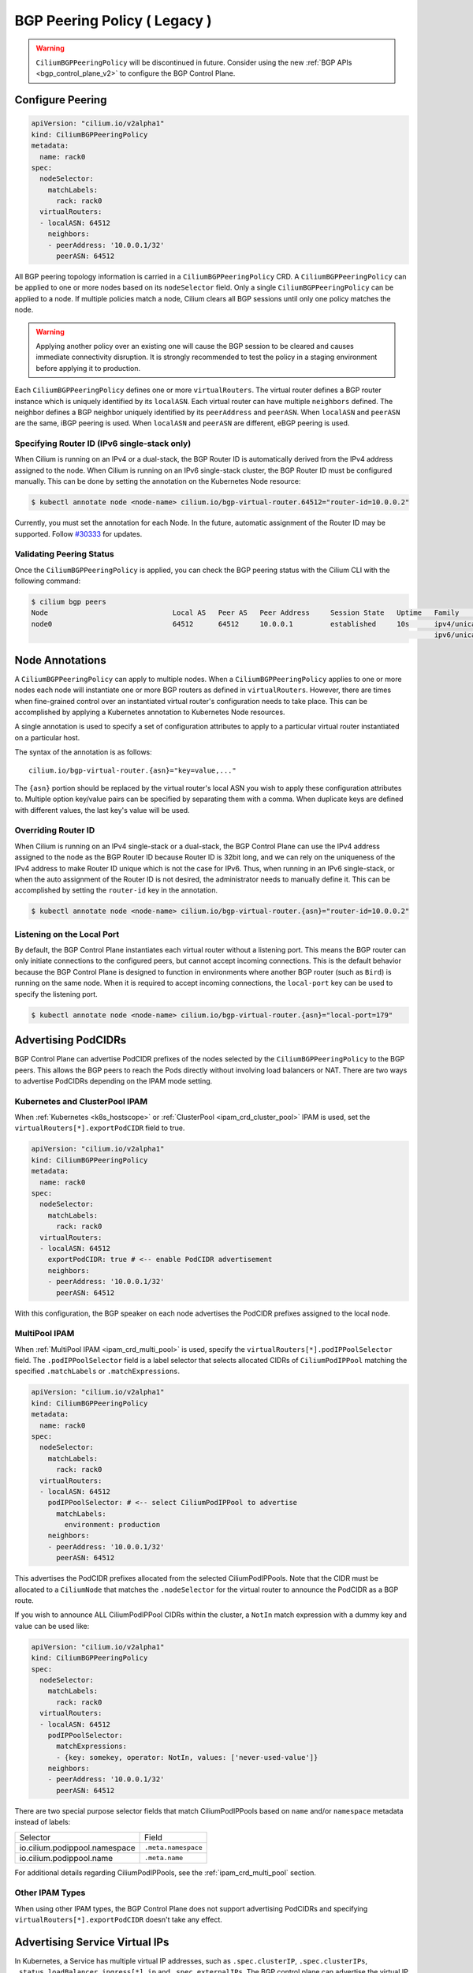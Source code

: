.. only:: not (epub or latex or html)

    WARNING: You are looking at unreleased Cilium documentation.
    Please use the official rendered version released here:
    https://docs.cilium.io

.. _bgp_control_plane_v1:

BGP Peering Policy ( Legacy )
#############################

.. warning::
    ``CiliumBGPPeeringPolicy`` will be discontinued in future. Consider
    using the new :ref:`BGP APIs <bgp_control_plane_v2>` to configure the BGP Control Plane.

Configure Peering
-----------------

.. code-block:: yaml

   apiVersion: "cilium.io/v2alpha1"
   kind: CiliumBGPPeeringPolicy
   metadata:
     name: rack0
   spec:
     nodeSelector:
       matchLabels:
         rack: rack0
     virtualRouters:
     - localASN: 64512
       neighbors:
       - peerAddress: '10.0.0.1/32'
         peerASN: 64512

All BGP peering topology information is carried in a ``CiliumBGPPeeringPolicy``
CRD. A ``CiliumBGPPeeringPolicy`` can be applied to one or more nodes based on
its ``nodeSelector`` field. Only a single ``CiliumBGPPeeringPolicy`` can be
applied to a node. If multiple policies match a node, Cilium clears all BGP
sessions until only one policy matches the node.

.. warning::

   Applying another policy over an existing one will cause the BGP session to
   be cleared and causes immediate connectivity disruption. It is strongly
   recommended to test the policy in a staging environment before applying it
   to production.

Each ``CiliumBGPPeeringPolicy`` defines one or more ``virtualRouters``. The
virtual router defines a BGP router instance which is uniquely identified by
its ``localASN``. Each virtual router can have multiple ``neighbors`` defined.
The neighbor defines a BGP neighbor uniquely identified by its ``peerAddress``
and ``peerASN``. When ``localASN`` and ``peerASN`` are the same, iBGP peering
is used. When ``localASN`` and ``peerASN`` are different, eBGP peering is used.

Specifying Router ID (IPv6 single-stack only)
^^^^^^^^^^^^^^^^^^^^^^^^^^^^^^^^^^^^^^^^^^^^^

When Cilium is running on an IPv4 or a dual-stack, the BGP Router ID is
automatically derived from the IPv4 address assigned to the node. When Cilium
is running on an IPv6 single-stack cluster, the BGP Router ID must be
configured manually. This can be done by setting the annotation on the
Kubernetes Node resource:

.. code-block:: shell-session

   $ kubectl annotate node <node-name> cilium.io/bgp-virtual-router.64512="router-id=10.0.0.2"

Currently, you must set the annotation for each Node. In the future, automatic
assignment of the Router ID may be supported. Follow `#30333
<https://github.com/cilium/cilium/issues/30333/>`_ for updates.


Validating Peering Status
^^^^^^^^^^^^^^^^^^^^^^^^^

Once the ``CiliumBGPPeeringPolicy`` is applied, you can check the BGP peering
status with the Cilium CLI with the following command:

.. code-block:: shell-session

   $ cilium bgp peers
   Node                              Local AS   Peer AS   Peer Address     Session State   Uptime   Family         Received   Advertised
   node0                             64512      64512     10.0.0.1         established     10s      ipv4/unicast   0          0
                                                                                                    ipv6/unicast   0          0


Node Annotations
----------------

A ``CiliumBGPPeeringPolicy`` can apply to multiple nodes. When a
``CiliumBGPPeeringPolicy`` applies to one or more nodes each node will
instantiate one or more BGP routers as defined in ``virtualRouters``. However,
there are times when fine-grained control over an instantiated virtual router's
configuration needs to take place. This can be accomplished by applying a
Kubernetes annotation to Kubernetes Node resources.

A single annotation is used to specify a set of configuration attributes
to apply to a particular virtual router instantiated on a particular
host.

The syntax of the annotation is as follows:

::

       cilium.io/bgp-virtual-router.{asn}="key=value,..."

The ``{asn}`` portion should be replaced by the virtual router's local ASN you
wish to apply these configuration attributes to. Multiple option key/value
pairs can be specified by separating them with a comma. When duplicate keys are
defined with different values, the last key's value will be used.

Overriding Router ID
^^^^^^^^^^^^^^^^^^^^

When Cilium is running on an IPv4 single-stack or a dual-stack, the BGP Control
Plane can use the IPv4 address assigned to the node as the BGP Router ID
because Router ID is 32bit long, and we can rely on the uniqueness of the IPv4
address to make Router ID unique which is not the case for IPv6. Thus, when
running in an IPv6 single-stack, or when the auto assignment of the Router ID
is not desired, the administrator needs to manually define it. This can be
accomplished by setting the ``router-id`` key in the annotation.

.. code-block:: shell-session

   $ kubectl annotate node <node-name> cilium.io/bgp-virtual-router.{asn}="router-id=10.0.0.2"


Listening on the Local Port
^^^^^^^^^^^^^^^^^^^^^^^^^^^

By default, the BGP Control Plane instantiates each virtual router without a
listening port. This means the BGP router can only initiate connections to the
configured peers, but cannot accept incoming connections. This is the default
behavior because the BGP Control Plane is designed to function in environments
where another BGP router (such as ``Bird``) is running on the same node. When
it is required to accept incoming connections, the ``local-port`` key can be
used to specify the listening port.

.. code-block:: shell-session

   $ kubectl annotate node <node-name> cilium.io/bgp-virtual-router.{asn}="local-port=179"

Advertising PodCIDRs
--------------------

BGP Control Plane can advertise PodCIDR prefixes of the nodes selected by the
``CiliumBGPPeeringPolicy`` to the BGP peers. This allows the BGP peers to reach
the Pods directly without involving load balancers or NAT. There are two ways
to advertise PodCIDRs depending on the IPAM mode setting.

Kubernetes and ClusterPool IPAM
^^^^^^^^^^^^^^^^^^^^^^^^^^^^^^^

When :ref:`Kubernetes <k8s_hostscope>` or :ref:`ClusterPool
<ipam_crd_cluster_pool>` IPAM is used, set the
``virtualRouters[*].exportPodCIDR`` field to true.

.. code-block:: yaml

   apiVersion: "cilium.io/v2alpha1"
   kind: CiliumBGPPeeringPolicy
   metadata:
     name: rack0
   spec:
     nodeSelector:
       matchLabels:
         rack: rack0
     virtualRouters:
     - localASN: 64512
       exportPodCIDR: true # <-- enable PodCIDR advertisement
       neighbors:
       - peerAddress: '10.0.0.1/32'
         peerASN: 64512

With this configuration, the BGP speaker on each node advertises the
PodCIDR prefixes assigned to the local node.

.. _bgp_control_plane_multipool_ipam:

MultiPool IPAM
^^^^^^^^^^^^^^

When :ref:`MultiPool IPAM <ipam_crd_multi_pool>` is used, specify the
``virtualRouters[*].podIPPoolSelector`` field. The ``.podIPPoolSelector`` field
is a label selector that selects allocated CIDRs of ``CiliumPodIPPool``
matching the specified ``.matchLabels`` or ``.matchExpressions``.

.. code-block:: yaml

   apiVersion: "cilium.io/v2alpha1"
   kind: CiliumBGPPeeringPolicy
   metadata:
     name: rack0
   spec:
     nodeSelector:
       matchLabels:
         rack: rack0
     virtualRouters:
     - localASN: 64512
       podIPPoolSelector: # <-- select CiliumPodIPPool to advertise
         matchLabels:
           environment: production
       neighbors:
       - peerAddress: '10.0.0.1/32'
         peerASN: 64512

This advertises the PodCIDR prefixes allocated from the selected
CiliumPodIPPools. Note that the CIDR must be allocated to a ``CiliumNode`` that
matches the ``.nodeSelector`` for the virtual router to announce the PodCIDR as
a BGP route.

If you wish to announce ALL CiliumPodIPPool CIDRs within the cluster, a ``NotIn`` match expression
with a dummy key and value can be used like:

.. code-block:: yaml

   apiVersion: "cilium.io/v2alpha1"
   kind: CiliumBGPPeeringPolicy
   spec:
     nodeSelector:
       matchLabels:
         rack: rack0
     virtualRouters:
     - localASN: 64512
       podIPPoolSelector:
         matchExpressions:
         - {key: somekey, operator: NotIn, values: ['never-used-value']}
       neighbors:
       - peerAddress: '10.0.0.1/32'
         peerASN: 64512

There are two special purpose selector fields that match CiliumPodIPPools based on ``name`` and/or
``namespace`` metadata instead of labels:

=============================== ===================
Selector                        Field
------------------------------- -------------------
io.cilium.podippool.namespace   ``.meta.namespace``
io.cilium.podippool.name        ``.meta.name``
=============================== ===================

For additional details regarding CiliumPodIPPools, see the :ref:`ipam_crd_multi_pool` section.

Other IPAM Types
^^^^^^^^^^^^^^^^

When using other IPAM types, the BGP Control Plane does not support advertising
PodCIDRs and specifying ``virtualRouters[*].exportPodCIDR`` doesn't take any
effect.

Advertising Service Virtual IPs
-------------------------------

In Kubernetes, a Service has multiple virtual IP addresses,
such as ``.spec.clusterIP``, ``.spec.clusterIPs``, ``.status.loadBalancer.ingress[*].ip``
and ``.spec.externalIPs``.
The BGP control plane can advertise the virtual IP address of the Service to BGP peers.
This allows users to directly access the Service from outside the cluster.

To advertise the virtual IPs, specify the ``virtualRouters[*].serviceSelector`` field
and the ``virtualRouters[*].serviceAdvertisements`` field. The ``.serviceAdvertisements``
defaults to the ``LoadBalancerIP`` service. You can also specify the ``.serviceAdvertisements``
field to advertise specific service types, with options such as ``LoadBalancerIP``,
``ClusterIP`` and ``ExternalIP``.

It is worth noting that when you configure ``virtualRouters[*].serviceAdvertisements`` as ``ClusterIP``,
the BGP Control Plane only considers the configuration of the service's ``.spec.internalTrafficPolicy`` and ignores
the configuration of ``.spec.externalTrafficPolicy``.
For ``ExternalIP`` and ``LoadBalancerIP``, it only considers the configuration of
the service's ``.spec.externalTrafficPolicy`` and ignores the configuration of ``.spec.internalTrafficPolicy``.

The ``.serviceSelector`` field is a label selector that selects Services matching
the specified ``.matchLabels`` or ``.matchExpressions``.

When your upstream router supports Equal Cost Multi Path(ECMP), you can use
this feature to load balance traffic to the Service across multiple nodes by
advertising the same ingress IPs from multiple nodes.

.. code-block:: yaml

   apiVersion: "cilium.io/v2alpha1"
   kind: CiliumBGPPeeringPolicy
   metadata:
     name: rack0
   spec:
     nodeSelector:
       matchLabels:
         rack: rack0
     virtualRouters:
     - localASN: 64512
       serviceSelector: # <-- select Services to advertise
         matchLabels:
           app: foo
       serviceAdvertisements: # <-- specify the service types to advertise
       - LoadBalancerIP # <-- default
       - ClusterIP      # <-- options
       - ExternalIP     # <-- options
       neighbors:
       - peerAddress: '10.0.0.1/32'
         peerASN: 64512


.. warning::

   Many routers have a limit on the number of ECMP paths they can hold in their
   routing table (`Juniper
   <https://www.juniper.net/documentation/us/en/software/junos/cli-reference/topics/ref/statement/maximum-ecmp-edit-chassis.html>`__).
   When advertising the Service VIPs from many nodes, you may exceed this
   limit. We recommend checking the limit with your network administrator
   before using this feature.

Advertising ExternalIP Services
^^^^^^^^^^^^^^^^^^^^^^^^^^^^^^^

If you wish to use this together with ``kubeProxyReplacement`` feature  (see :ref:`kubeproxy-free` docs),
please make sure the ExternalIP support is enabled.

If you only wish to advertise the ``.spec.externalIPs`` of Service,
you can specify the ``virtualRouters[*].serviceAdvertisements`` field as ``ExternalIP``.

.. code-block:: yaml

   apiVersion: "cilium.io/v2alpha1"
   kind: CiliumBGPPeeringPolicy
   metadata:
     name: rack0
   spec:
     nodeSelector:
       matchLabels:
         rack: rack0
     virtualRouters:
     - localASN: 64512
       serviceSelector: # <-- select Services to advertise
         matchLabels:
           app: foo
       serviceAdvertisements: # <-- specify the service types to advertise
       - ExternalIP
       neighbors:
       - peerAddress: '10.0.0.1/32'
         peerASN: 64512


Advertising ClusterIP Services
^^^^^^^^^^^^^^^^^^^^^^^^^^^^^^

If you wish to use this together with ``kubeProxyReplacement`` feature  (see :ref:`kubeproxy-free` docs),
specific BPF parameters need to be enabled.
See :ref:`External Access To ClusterIP Services <external_access_to_clusterip_services>` section for how to enable it.

If you only wish to advertise the ``.spec.clusterIP`` and ``.spec.clusterIPs`` of Service,
you can specify the ``virtualRouters[*].serviceAdvertisements`` field as ``ClusterIP``.

.. code-block:: yaml

   apiVersion: "cilium.io/v2alpha1"
   kind: CiliumBGPPeeringPolicy
   metadata:
     name: rack0
   spec:
     nodeSelector:
       matchLabels:
         rack: rack0
     virtualRouters:
     - localASN: 64512
       serviceSelector: # <-- select Services to advertise
         matchLabels:
           app: foo
       serviceAdvertisements: # <-- specify the service types to advertise
       - ClusterIP
       neighbors:
       - peerAddress: '10.0.0.1/32'
         peerASN: 64512

Additionally, when the ``.spec.clusterIP`` or ``.spec.clusterIPs`` of the Service contains ``None``,
this IP address will be ignored and will not be advertised.



Advertising Load Balancer Services
^^^^^^^^^^^^^^^^^^^^^^^^^^^^^^^^^^

You must first allocate ingress IPs to advertise them. By default, Kubernetes
doesn't provide a way to assign ingress IPs to a Service. The cluster
administrator is responsible for preparing a controller that assigns ingress
IPs. Cilium supports assigning ingress IPs with the :ref:`Load Balancer IPAM
<lb_ipam>` feature.

.. code-block:: yaml

   apiVersion: "cilium.io/v2alpha1"
   kind: CiliumBGPPeeringPolicy
   spec:
     nodeSelector:
       matchLabels:
         rack: rack0
     virtualRouters:
     - localASN: 64512
       serviceSelector:
         matchLabels:
           app: foo
       neighbors:
       - peerAddress: '10.0.0.1/32'
         peerASN: 64512

This advertises the ingress IPs of all Services matching the ``.serviceSelector``.

If you wish to announce ALL services within the cluster, a ``NotIn`` match expression
with a dummy key and value can be used like:

.. code-block:: yaml

   apiVersion: "cilium.io/v2alpha1"
   kind: CiliumBGPPeeringPolicy
   spec:
     nodeSelector:
       matchLabels:
         rack: rack0
     virtualRouters:
     - localASN: 64512
       serviceSelector:
          matchExpressions:
             - {key: somekey, operator: NotIn, values: ['never-used-value']}
       neighbors:
       - peerAddress: '10.0.0.1/32'
         peerASN: 64512

There are a few special purpose selector fields which don't match on labels but
instead on other metadata like ``.meta.name`` or ``.meta.namespace``.

=============================== ===================
Selector                        Field
------------------------------- -------------------
io.kubernetes.service.namespace ``.meta.namespace``
io.kubernetes.service.name      ``.meta.name``
=============================== ===================

Load Balancer Class
~~~~~~~~~~~~~~~~~~~

Cilium supports the `loadBalancerClass
<https://kubernetes.io/docs/concepts/services-networking/service/#load-balancer-class>`__.
When the load balancer class is set to ``io.cilium/bgp-control-plane`` or unspecified,
Cilium will announce the ingress IPs of the Service. Otherwise, Cilium will not announce
the ingress IPs of the Service.

externalTrafficPolicy
~~~~~~~~~~~~~~~~~~~~~

When the Service has ``externalTrafficPolicy: Cluster``, BGP Control Plane
unconditionally advertises the ingress IPs of the selected Service. When the
Service has ``externalTrafficPolicy: Local``, BGP Control Plane keeps track of
the endpoints for the service on the local node and stops advertisement when
there's no local endpoint.

Validating Advertised Routes
----------------------------

Get all IPv4 unicast routes available:

.. code-block:: shell-session

   $ cilium bgp routes available ipv4 unicast
   Node                              VRouter   Prefix        NextHop   Age    Attrs
   node0                             64512     10.1.0.0/24   0.0.0.0   17m42s [{Origin: i} {Nexthop: 0.0.0.0}]

Get all IPv4 unicast routes available for a specific vrouter:

.. code-block:: shell-session

   $ cilium bgp routes available ipv4 unicast vrouter 64512
   Node                              VRouter   Prefix        NextHop   Age    Attrs
   node0                             64512     10.1.0.0/24   0.0.0.0   17m42s [{Origin: i} {Nexthop: 0.0.0.0}]

Get IPv4 unicast routes advertised to a specific peer:

.. code-block:: shell-session

   $ cilium bgp routes advertised ipv4 unicast peer 10.0.0.1
   Node                              VRouter   Prefix        NextHop   Age    Attrs
   node0                             64512     10.1.0.0/24   10.0.0.2  17m42s [{Origin: i} {AsPath: } {Nexthop: 10.0.0.2} {LocalPref: 100}]


Neighbor Options
----------------

Each ``virtualRouters`` can contain multiple ``neighbors``. You can specify
various BGP peering options for each neighbor. This section describes the
available options and use cases.

.. warning::

   Change of an existing neighbor configuration can cause reset of the existing BGP
   peering connection, which results in route flaps and transient packet loss while
   the session reestablishes and peers exchange their routes. To prevent packet loss,
   it is recommended to configure BGP Graceful Restart.

Peer Port
^^^^^^^^^

By default, the BGP Control Plane uses port 179 for BGP peering. When the neighbor is
running on a non-standard port, you can specify the port number with the ``peerPort``
field.

.. code-block:: yaml

   apiVersion: "cilium.io/v2alpha1"
   kind: CiliumBGPPeeringPolicy
   spec:
     nodeSelector:
       matchLabels:
         rack: rack0
     virtualRouters:
     - localASN: 64512
       neighbors:
       - peerAddress: '10.0.0.1/32'
         peerASN: 64512
         peerPort: 1179 # <-- specify the peer port

Timers
^^^^^^

BGP Control Plane supports modifying the following BGP timer parameters. For
more detailed description for each timer parameters, please refer to `RFC4271
<https://kubernetes.io/docs/concepts/services-networking/service/#load-balancer-class>`__.

================= ============================ ==========
Name              Field                        Default
----------------- ---------------------------- ----------
ConnectRetryTimer ``connectRetryTimeSeconds``  120
HoldTimer         ``holdTimeSeconds``          90
KeepaliveTimer    ``keepAliveTimeSeconds``     30
================= ============================ ==========

In datacenter networks which Kubernetes clusters are deployed, it is generally
recommended to set the ``HoldTimer`` and ``KeepaliveTimer`` to a lower value
for faster possible failure detection. For example, you can set the minimum
possible values ``holdTimeSeconds=9`` and ``keepAliveTimeSeconds=3``.

.. code-block:: yaml

   apiVersion: "cilium.io/v2alpha1"
   kind: CiliumBGPPeeringPolicy
   spec:
     nodeSelector:
       matchLabels:
         rack: rack0
     virtualRouters:
     - localASN: 64512
       neighbors:
       - peerAddress: '10.0.0.1/32'
         peerASN: 64512
         connetRetryTimeSeconds: 90 # <-- specify the ConnectRetryTimer
         holdTimeSeconds: 9         # <-- specify the HoldTimer
         keepAliveTimeSeconds: 3    # <-- specify the KeepaliveTimer

eBGP Multihop
^^^^^^^^^^^^^

By default, IP TTL of the BGP packets is set to 1 in eBGP. Generally, it is
encouraged to not change the TTL, but in some cases, you may need to change the
TTL value. For example, when the BGP peer is a Route Server and located in a
different subnet, you may need to set the TTL value to more than 1.

.. code-block:: yaml

   apiVersion: "cilium.io/v2alpha1"
   kind: CiliumBGPPeeringPolicy
   spec:
     nodeSelector:
       matchLabels:
         rack: rack0
     virtualRouters:
     - localASN: 64512
       neighbors:
       - peerAddress: '10.0.0.1/32'
         peerASN: 64512
         eBGPMultihopTTL: 4 # <-- specify the TTL value

MD5 Passwords
^^^^^^^^^^^^^

By configuring ``authSecretRef`` for a neighbor you can configure that a
`RFC-2385`_ TCP MD5 password should be configured on the session with this BGP
peer.

.. code-block:: yaml

   apiVersion: "cilium.io/v2alpha1"
   kind: CiliumBGPPeeringPolicy
   metadata:
     name: rack0
   spec:
     nodeSelector:
       matchLabels:
         rack: rack0
     virtualRouters:
     - localASN: 64512
       neighbors:
       - peerAddress: '10.0.0.1/32'
         peerASN: 64512
         authSecretRef: "bgp-password" # <-- specify the secret name

``authSecretRef`` should reference the name of a secret in the BGP secrets
namespace (if using the Helm chart this is ``kube-system`` by default). The
secret should contain a key with a name of ``password``.

BGP secrets are limited to a configured namespace to keep the permissions
needed on each Cilium Agent instance to a minimum. The Helm chart will
configure Cilium to be able to read from it by default.

An example of creating a secret is:

.. code-block:: shell-session

   $ kubectl create secret generic -n kube-system --type=string secretname --from-literal=password=my-secret-password

If you wish to change the namespace, you can set the
``bgpControlPlane.secretNamespace.name`` Helm chart value. To have the
namespace created automatically, you can set the
``bgpControlPlane.secretNamespace.create`` Helm chart value  to ``true``.

Because TCP MD5 passwords sign the header of the packet they cannot be used if
the session will be address translated by Cilium (i.e. the Cilium Agent's pod
IP address must be the address the BGP peer sees).

If the password is incorrect, or the header is otherwise changed the TCP
connection will not succeed. This will appear as ``dial: i/o timeout`` in the
Cilium Agent's logs rather than a more specific error message.

.. _RFC-2385 : https://www.rfc-editor.org/rfc/rfc2385.html

If a ``CiliumBGPPeeringPolicy`` is deployed with an ``authSecretRef`` that Cilium cannot find, the BGP session will use an empty password and the agent will log an error such as in the following example::

   level=error msg="Failed to fetch secret \"secretname\": not found (will continue with empty password)" component=manager.fetchPeerPassword subsys=bgp-control-plane

.. _bgp_control_plane_graceful_restart:

Graceful Restart
^^^^^^^^^^^^^^^^
The Cilium BGP Control Plane can be configured to act as a graceful restart
``Restarting Speaker``. When you enable graceful restart, the BGP session will restart
and the "graceful restart" capability will be advertised in the BGP OPEN message.

In the event of a Cilium Agent restart, the peering BGP router does not withdraw
routes received from the Cilium BGP control plane immediately. The datapath
continues to forward traffic during Agent restart, so there is no traffic
disruption.

Configure graceful restart on per-neighbor basis, as follows:

.. code-block:: yaml

   apiVersion: "cilium.io/v2alpha1"
   kind: CiliumBGPPeeringPolicy
   metadata:
     name: rack0
   spec:
     nodeSelector:
       matchLabels:
         rack: rack0
     virtualRouters:
     - localASN: 64512
       neighbors:
       - peerAddress: '10.0.0.1/32'
         peerASN: 64512
         gracefulRestart:
           enabled: true           # <-- enable graceful restart
           restartTimeSeconds: 120 # <-- set RestartTime

.. warning::

   When enabled, graceful restart capability is advertised for IPv4 and IPv6
   address families by default. From v1.15, we have a known issue where Cilium
   takes long time (approximately 300s) to restart route advertisement after
   graceful restart when Cilium advertises both IPv4 and IPv6 address families,
   but a remote peer advertises only one of them. You can work around this
   issue by aligning the address families advertised by Cilium and remote with
   the `families field <bgp-control-plane-address-families_>`_. You can track
   `#30367 <https://github.com/cilium/cilium/issues/30367/>`_ for updates.

Optionally, you can use the ``RestartTime`` parameter. ``RestartTime`` is the time
advertised to the peer within which Cilium BGP control plane is expected to re-establish
the BGP session after a restart. On expiration of ``RestartTime``, the peer removes
the routes previously advertised by the Cilium BGP control plane.

When the Cilium Agent restarts, it closes the BGP TCP socket, causing the emission of a
TCP FIN packet. On receiving this TCP FIN, the peer changes its BGP state to ``Idle`` and
starts its ``RestartTime`` timer.

The Cilium agent boot up time varies depending on the deployment. If using ``RestartTime``,
you should set it to a duration greater than the time taken by the Cilium Agent to boot up.

Default value of ``RestartTime`` is 120 seconds. More details on graceful restart and
``RestartTime`` can be found in `RFC-4724`_ and `RFC-8538`_.

.. _RFC-4724 : https://www.rfc-editor.org/rfc/rfc4724.html
.. _RFC-8538 : https://www.rfc-editor.org/rfc/rfc8538.html

Advertised Path Attributes
^^^^^^^^^^^^^^^^^^^^^^^^^^

BGP advertisements can be extended with additional BGP Path Attributes - BGP Communities (`RFC-1997`_) or Local Preference.
These Path Attributes can be configured selectively for each BGP peer and advertisement type.

The following code block shows an example configuration of ``AdvertisedPathAttributes`` for a BGP neighbor,
which adds a BGP community attribute with the value ``64512:100`` to all Service announcements from the
matching ``CiliumLoadBalancerIPPool`` and sets the Local Preference value for all Pod CIDR announcements
to the value ``150``:

.. code-block:: yaml

   apiVersion: "cilium.io/v2alpha1"
   kind: CiliumBGPPeeringPolicy
   metadata:
     name: rack0
   spec:
     nodeSelector:
       matchLabels:
         rack: rack0
     virtualRouters:
     - localASN: 64512
       neighbors:
       - peerAddress: '10.0.0.1/32'
         peerASN: 64512
         advertisedPathAttributes:
         - selectorType: CiliumLoadBalancerIPPool # <-- select CiliumLoadBalancerIPPool and add BGP community 64512:100
           selector:
             matchLabels:
               environment: production
           communities:
             standard:
             - 64512:100
         - selectorType: PodCIDR # <-- select PodCIDR and add local preference 150 and BGP community 64512:150
           localPreference: 150
           communities:
             standard:
             - 64512:150

.. note::
  Note that Local Preference Path Attribute is sent only to ``iBGP`` peers (not to ``eBGP`` peers).

Each ``AdvertisedPathAttributes`` configuration item consists of two parts:

 - ``SelectorType`` with ``Selector`` define which BGP advertisements will be extended with additional Path Attributes.
 - ``Communities`` and / or ``LocalPreference`` define the additional Path Attributes applied on the selected routes.

There are three possible values of the ``SelectorType`` which define the object type on which the ``Selector`` applies:

 - ``PodCIDR``: matches ``CiliumNode`` custom resources
   (Path Attributes apply to routes announced for PodCIDRs of selected ``CiliumNode`` objects).
 - ``CiliumLoadBalancerIPPool``: matches ``CiliumLoadBalancerIPPool`` custom resources
   (Path Attributes apply to routes announced for selected ``CiliumLoadBalancerIPPool`` objects).
 - ``CiliumPodIPPool``: matches ``CiliumPodIPPool`` custom resources
   (Path Attributes apply to routes announced for allocated prefixes of selected ``CiliumPodIPPool`` objects).

There are two types of additional Path Attributes that can be advertised with the routes: ``Communities`` and ``LocalPreference``.

``Communities`` defines a set of community values advertised in the supported BGP Communities Path Attributes.
The values can be of three types:

 - ``Standard``: represents a value of the "standard" 32-bit BGP Communities Attribute (`RFC-1997`_)
   as a 4-byte decimal number or two 2-byte decimal numbers separated by a colon (e.g. ``64512:100``).
 - ``WellKnown``: represents a value of the "standard" 32-bit BGP Communities Attribute (`RFC-1997`_)
   as a well-known string alias to its numeric value. Allowed values and their mapping to the numeric values:

    =============================== ================= =================
    Well-Known Value                Hexadecimal Value 16-bit Pair Value
    ------------------------------- ----------------- -----------------
    ``internet``                    ``0x00000000``    ``0:0``
    ``planned-shut``                ``0xffff0000``    ``65535:0``
    ``accept-own``                  ``0xffff0001``    ``65535:1``
    ``route-filter-translated-v4``  ``0xffff0002``    ``65535:2``
    ``route-filter-v4``             ``0xffff0003``    ``65535:3``
    ``route-filter-translated-v6``  ``0xffff0004``    ``65535:4``
    ``route-filter-v6``             ``0xffff0005``    ``65535:5``
    ``llgr-stale``                  ``0xffff0006``    ``65535:6``
    ``no-llgr``                     ``0xffff0007``    ``65535:7``
    ``blackhole``                   ``0xffff029a``    ``65535:666``
    ``no-export``                   ``0xffffff01``    ``65535:65281``
    ``no-advertise``                ``0xffffff02``    ``65535:65282``
    ``no-export-subconfed``         ``0xffffff03``    ``65535:65283``
    ``no-peer``                     ``0xffffff04``    ``65535:65284``
    =============================== ================= =================

 - ``Large``: represents a value of the BGP Large Communities Attribute (`RFC-8092`_),
   as three 4-byte decimal numbers separated by colons (e.g. ``64512:100:50``).

.. _RFC-1997 : https://www.rfc-editor.org/rfc/rfc1997.html
.. _RFC-8092 : https://www.rfc-editor.org/rfc/rfc8092.html

``LocalPreference`` defines the preference value advertised in the BGP Local Preference Path Attribute.
As Local Preference is only valid for ``iBGP`` peers, this value will be ignored for ``eBGP`` peers
(no Local Preference Path Attribute will be advertised).

Once configured, the additional Path Attributes advertised with the routes for a peer can be verified using the
``cilium bgp routes`` Cilium CLI command, for example:

.. code-block:: shell-session

   $ cilium bgp routes advertised ipv4 unicast peer 10.0.0.1

   VRouter   Prefix               NextHop     Age     Attrs
   64512     10.1.0.0/24          10.0.0.2    3m31s   [{Origin: i} {LocalPref: 150} {Nexthop: 10.0.0.2}]
   64512     192.168.100.190/32   10.0.0.2    3m32s   [{Origin: i} {LocalPref: 100} {Communities: 64512:100} {Nexthop: 10.0.0.2}]

.. _bgp-control-plane-address-families:

Address Families
^^^^^^^^^^^^^^^^

By default, the BGP Control Plane advertises IPv4 Unicast and IPv6 Unicast
Multiprotocol Extensions Capability (`RFC-4760`_) as well as Graceful Restart
address families (`RFC-4724`_) if enabled. If you wish to change the default
behavior and advertise only specific address families, you can use the
``families`` field. The ``families`` field is a list of AFI (Address Family
Identifier) and SAFI (Subsequent Address Family Identifier) pairs. The only
options currently supported are ``{afi: ipv4, safi: unicast}`` and ``{afi:
ipv6, safi: unicast}``.

Following example shows how to advertise only IPv4 Unicast address family:

.. _RFC-4760 : https://www.rfc-editor.org/rfc/rfc4760.html

.. code-block:: yaml

   apiVersion: "cilium.io/v2alpha1"
   kind: CiliumBGPPeeringPolicy
   metadata:
     name: rack0
   spec:
     nodeSelector:
       matchLabels:
         rack: rack0
     virtualRouters:
     - localASN: 64512
       neighbors:
       - peerAddress: '10.0.0.1/32'
         peerASN: 64512
         families:
         - afi: ipv4
           safi: unicast
